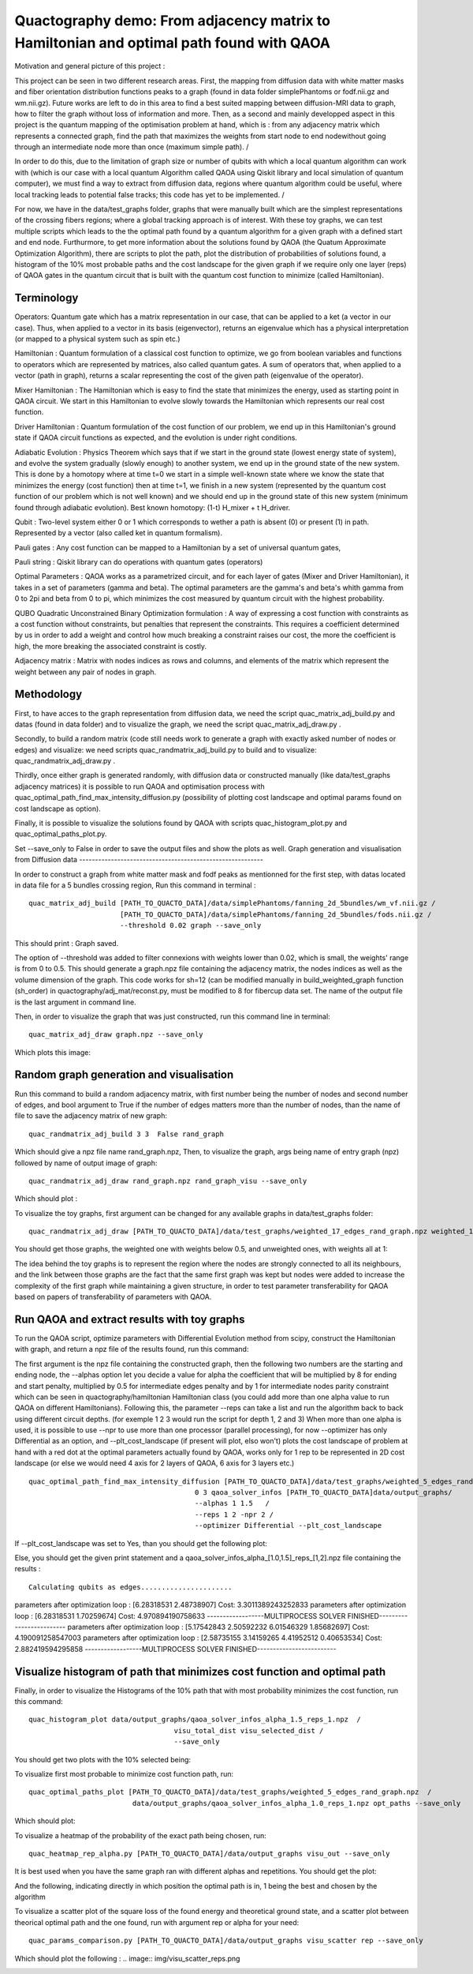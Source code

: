 Quactography demo: From adjacency matrix to Hamiltonian and optimal path found with QAOA
==========================================================================================

Motivation and general picture of this project : 

This project can be seen in two different research areas. First, the mapping from diffusion data
with white matter masks and fiber orientation distribution functions peaks to a graph (found in data 
folder simplePhantoms or fodf.nii.gz and wm.nii.gz). Future works are left to do in this area to find 
a best suited mapping between diffusion-MRI data to graph, how to filter the graph without loss of information and 
more. Then, as a second and mainly developped aspect in this project is the quantum mapping of the 
optimisation problem at hand, which is : from any adjacency matrix which represents a connected graph, 
find the path that maximizes the weights from start node to end nodewithout going through an intermediate 
node more than once (maximum simple path). /

In order to do this, due to the limitation of graph size or 
number of qubits with which a local quantum algorithm can work with (which is our case with a local 
quantum Algorithm called QAOA using Qiskit library and local simulation of quantum computer), we must 
find a way to extract from diffusion data, regions where quantum algorithm could be useful, where local 
tracking leads to potential false tracks; this code has yet to be implemented. /

For now, we have in 
the data/test_graphs folder, graphs that were manually built which are the simplest 
representations of the crossing fibers regions; where a global tracking approach is of interest. With these 
toy graphs, we can test multiple scripts which leads to the the optimal path found by a quantum algorithm for a 
given graph with a defined start and end node. Furthurmore, to get more information about the solutions 
found by QAOA (the Quatum Approximate Optimization Algorithm), there are scripts to plot the path, plot 
the distribution of probabilities of solutions found, a histogram of the 10% most probable paths and 
the cost landscape for the given graph if we require only one layer (reps) of QAOA gates in the 
quantum circuit that is built with the quantum cost function to minimize (called Hamiltonian). 


Terminology
---------------

Operators: Quantum gate which has a matrix representation in our case, that can be applied to a ket (a vector in our case).
Thus, when applied to a vector in its basis (eigenvector), returns an eigenvalue which has a physical interpretation (or mapped to a physical system 
such as spin etc.) 

Hamiltonian : Quantum formulation of a classical cost function to optimize, we go from boolean variables and functions to operators which 
are represented by matrices, also called quantum gates. A sum of operators that, when applied to a vector (path in graph), returns a scalar 
representing the cost of the given path (eigenvalue of the operator).     

Mixer Hamiltonian : The Hamiltonian which is easy to find the state that minimizes the energy, used as starting point in QAOA circuit. 
We start in this Hamiltonian to evolve slowly towards the Hamiltonian which represents our real cost function. 

Driver Hamiltonian : Quantum formulation of the cost function of our problem, we end up in this Hamiltonian's ground state if
QAOA circuit functions as expected, and the evolution is under right conditions. 

Adiabatic Evolution : Physics Theorem which says that if we start in the ground state (lowest energy state of system),
and evolve the system gradually (slowly enough) to another system, we end up in the ground state of the new system. This
is done by a homotopy where at time t=0 we start in a simple well-known state where we know the state that minimizes the energy (cost function)
then at time t=1, we finish in a new system (represented by the quantum cost function of our problem which is not well known)
and we should end up in the ground state of this new system (minimum found through adiabatic evolution). 
Best known homotopy: (1-t) H_mixer + t H_driver. 

Qubit : Two-level system either 0 or 1 which corresponds to wether a path is absent (0) 
or present (1) in path. Represented by a vector (also called ket in quantum formalism). 

Pauli gates : Any cost function can be mapped to a Hamiltonian by a set of universal quantum gates, 

Pauli string : Qiskit library can do operations with quantum gates (operators)

Optimal Parameters : QAOA works as a parametrized circuit, and for each layer of gates (Mixer and Driver Hamiltonian), 
it takes in a set of parameters (gamma and beta). The optimal parameters are the gamma's and beta's whith gamma from 0 to 2pi 
and beta from 0 to pi, which minimizes the cost measured by quantum circuit with the highest probability. 


QUBO Quadratic Unconstrained Binary Optimization formulation : A way of expressing a cost function with constraints as 
a cost function without constraints, but penalties that represent the constraints. This requires a coefficient determined 
by us in order to add a weight and control how much breaking a constraint raises our cost, the more the coefficient is high, 
the more breaking the associated constraint is costly. 

Adjacency matrix : Matrix with nodes indices as rows and columns, and elements of the matrix 
which represent the weight between any pair of nodes in graph. 


Methodology 
------------------

First, to have acces to the graph representation from diffusion data, we need the script quac_matrix_adj_build.py and 
datas (found in data folder) and to visualize the graph, we need the script quac_matrix_adj_draw.py .

Secondly, to build a random matrix (code still needs work to generate a graph with exactly asked number of nodes or edges) and visualize:  
we need scripts quac_randmatrix_adj_build.py to build and to visualize: quac_randmatrix_adj_draw.py .

Thirdly, once either graph is generated randomly, with diffusion data or constructed manually (like data/test_graphs adjacency matrices)
it is possible to run QAOA and optimisation process with quac_optimal_path_find_max_intensity_diffusion.py 
(possibility of plotting cost landscape and optimal params found on cost landscape as option). 

Finally, it is possible to visualize the solutions found by QAOA with scripts quac_histogram_plot.py
and quac_optimal_paths_plot.py. 

Set --save_only to False in order to save the output files and show the plots as well. 
Graph generation and visualisation from Diffusion data
----------------------------------------------------------

In order to construct a graph from white matter mask and fodf peaks as mentionned for the first step,
with datas located in data file for a 5 bundles crossing region, 
Run this command in terminal : 
::

   quac_matrix_adj_build [PATH_TO_QUACTO_DATA]/data/simplePhantoms/fanning_2d_5bundles/wm_vf.nii.gz /
                         [PATH_TO_QUACTO_DATA]/data/simplePhantoms/fanning_2d_5bundles/fods.nii.gz /
                         --threshold 0.02 graph --save_only 

This should print : Graph saved.

The option of --threshold was added to filter connexions with weights lower than 0.02, which is small, the weights' range is from 0 to 0.5. 
This should generate a graph.npz file containing the adjacency matrix, the nodes indices as well as the volume dimension of the graph. 
This code works for sh=12 (can be modified manually in build_weighted_graph function (sh_order) in quactography/adj_mat/reconst.py, must be modified to 8 for fibercup data set.
The name of the output file is the last argument in command line. 


Then, in order to visualize the graph that was just constructed, run this command line in terminal: 
::

    quac_matrix_adj_draw graph.npz --save_only 

Which plots this image: 

.. image:: img/graph_adj_mat.png
   :alt: Graph visualisation of 5 crossing bundles with a threshold to cut connexions below 0.02 as weight 



Random graph generation and visualisation 
-----------------------------------------------------------

Run this command to build a random adjacency matrix, with first number being the number of nodes and second number of edges, and bool argument to True if
the number of edges matters more than the number of nodes, than the name of file to save the adjacency matrix of new graph: 

::

    quac_randmatrix_adj_build 3 3  False rand_graph

Which should give a npz file name rand_graph.npz, 
Then, to visualize the graph, args being name of entry graph (npz) followed by name of output image of graph: 

::

    quac_randmatrix_adj_draw rand_graph.npz rand_graph_visu --save_only

Which should plot : 

.. image:: img/rand_graph_visu.png
   :alt: Graph visualisation of random matrix created 3 nodes, 3 edges 

To visualize the toy graphs, first argument can be changed for any available graphs in data/test_graphs folder: 

::

    quac_randmatrix_adj_draw [PATH_TO_QUACTO_DATA]/data/test_graphs/weighted_17_edges_rand_graph.npz weighted_17_rand_graph_visu --save_only


You should get those graphs, the weighted one with weights below 0.5, and unweighted ones, with weights all at 1: 

.. image:: img/toy_graphs.png
   :alt: Graph visualisation of graphs used as tests graphs


The idea behind the toy graphs is to represent the region where the nodes are strongly connected to all its neighbours, and 
the link between those graphs are the fact that the same first graph was kept but nodes were added to increase the complexity of 
the first graph while maintaining a given structure, in order to test parameter transferability for QAOA based on papers 
of transferability of parameters with QAOA. 


Run QAOA and extract results with toy graphs 
-----------------------------------------------------------

To run the QAOA script, optimize parameters with Differential Evolution method from scipy, construct the Hamiltonian with graph, and 
return a npz file of the results found, run this command: 

The first argument is the npz file containing the constructed graph, then the following two numbers are the starting and ending node, 
the --alphas option let you decide a value for alpha the coefficient that will be multiplied by 8 for ending and start penalty, 
multiplied by 0.5 for intermediate edges penalty and by 1 for intermediate nodes parity constraint which can 
be seen in quactography/hamiltonian Hamiltonian class (you could add more than one alpha value to run QAOA on different Hamiltonians). 
Following this, the parameter --reps can take a list and run the algorithm back to back using different circuit depths. 
(for exemple 1 2 3 would run the script for depth 1, 2 and 3)
When more than one alpha is used, it is possible to use --npr to use more than one processor (parallel processing), for 
now --optimizer has only Differential as an option, and --plt_cost_landscape (if present will plot, elso won't) plots the cost landscape of problem at hand with 
a red dot at the optimal parameters actually found by QAOA, works only for 1 rep to be represented in 2D cost landscape (or else we would 
need 4 axis for 2 layers of QAOA, 6 axis for 3 layers etc.) 

::

    quac_optimal_path_find_max_intensity_diffusion [PATH_TO_QUACTO_DATA]/data/test_graphs/weighted_5_edges_rand_graph.npz /
                                            0 3 qaoa_solver_infos [PATH_TO_QUACTO_DATA]data/output_graphs/ 
                                            --alphas 1 1.5   /
                                            --reps 1 2 -npr 2 /
                                            --optimizer Differential --plt_cost_landscape


If --plt_cost_landscape was set to Yes, than you should get the following plot: 

.. image:: img/Opt_point_visu.png
   :alt: Cost landscape of the weighted toy graph with 5 edges 

Else, you should get the given print statement and a qaoa_solver_infos_alpha_[1.0,1.5]_reps_[1,2].npz file 
containing the results : 

::

   
 Calculating qubits as edges......................
parameters after optimization loop :  [6.28318531 2.48738907] Cost: 3.3011389243252833
parameters after optimization loop :  [6.28318531 1.70259674] Cost: 4.970894190758633
------------------MULTIPROCESS SOLVER FINISHED-------------------------
parameters after optimization loop :  [5.17542843 2.50592232 6.01546329 1.85682697] Cost: 4.190091258547003
parameters after optimization loop :  [2.58735155 3.14159265 4.41952512 0.40653534] Cost: 2.882419594295858
------------------MULTIPROCESS SOLVER FINISHED-------------------------


Visualize histogram of path that minimizes cost function and optimal path 
---------------------------------------------------------------------------

Finally, in order to visualize the Histograms of the 10% path that with most probability minimizes the cost function, 
run this command: 

::

    quac_histogram_plot data/output_graphs/qaoa_solver_infos_alpha_1.5_reps_1.npz  /
                                       visu_total_dist visu_selected_dist /
                                       --save_only 

You should get two plots with the 10% selected being: 

.. image:: img/visu_selected_dist_0.png
   :alt: Selected 10% of path that minimizes cost function for graph constructed and with third script ran successfully


To visualize first most probable to minimize cost function path, run: 

::

   quac_optimal_paths_plot [PATH_TO_QUACTO_DATA]/data/test_graphs/weighted_5_edges_rand_graph.npz  /
                            data/output_graphs/qaoa_solver_infos_alpha_1.0_reps_1.npz opt_paths --save_only



Which should plot:

.. image:: img/opt_paths_0_alpha_0.52.png
   :alt: Visualisation of optimal path found by QAOA for the graph constructed in demo 

To visualize a heatmap of the probability of the exact path being chosen, run: 

::

   quac_heatmap_rep_alpha.py [PATH_TO_QUACTO_DATA]/data/output_graphs visu_out --save_only

It is best used when you have the same graph ran with different alphas and repetitions. You should get the plot:

.. image:: img/visu_out_heatmap.png
   :alt: Visualisation of heatmap of probabilities of the optimal path according to alphas and circuit depth

And the following, indicating directly in which position the optimal path is in, 1 being the best and chosen by the algorithm

.. image:: img/visu_out_pos.png
   :alt: Visualisation of optimal path position in compared to other path probability


To visualize a scatter plot of the square loss of the found energy and theoretical ground state, 
and a scatter plot between theorical optimal path and the one found, run with argument rep or alpha for your need: 

::

   quac_params_comparison.py [PATH_TO_QUACTO_DATA]/data/output_graphs visu_scatter rep --save_only 

Which should plot the following : 
.. image:: img/visu_scatter_reps.png

.. image:: img/visu_scatter_prob_for_reps.png
   :alt: Visualisation QAOA probability delta and probability distribution in for of scatter plots
